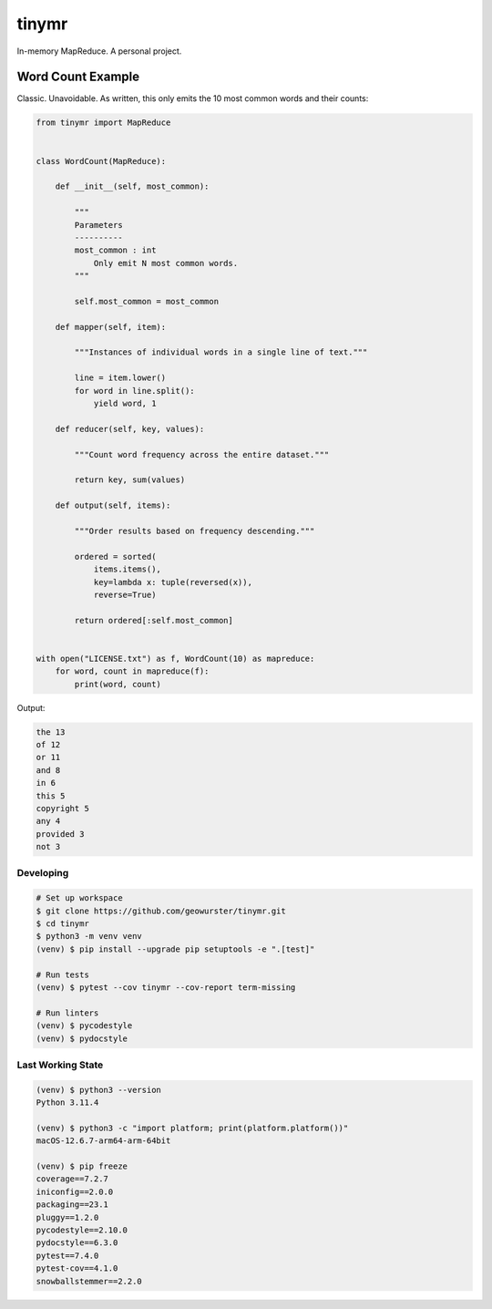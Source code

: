 ######
tinymr
######

In-memory MapReduce. A personal project.


******************
Word Count Example
******************

Classic. Unavoidable. As written, this only emits the 10 most common words
and their counts:

.. code-block:: python

    from tinymr import MapReduce


    class WordCount(MapReduce):

        def __init__(self, most_common):

            """
            Parameters
            ----------
            most_common : int
                Only emit N most common words.
            """

            self.most_common = most_common

        def mapper(self, item):

            """Instances of individual words in a single line of text."""

            line = item.lower()
            for word in line.split():
                yield word, 1

        def reducer(self, key, values):

            """Count word frequency across the entire dataset."""

            return key, sum(values)

        def output(self, items):

            """Order results based on frequency descending."""

            ordered = sorted(
                items.items(),
                key=lambda x: tuple(reversed(x)),
                reverse=True)

            return ordered[:self.most_common]


    with open("LICENSE.txt") as f, WordCount(10) as mapreduce:
        for word, count in mapreduce(f):
            print(word, count)

Output:

.. code-block:: console

    the 13
    of 12
    or 11
    and 8
    in 6
    this 5
    copyright 5
    any 4
    provided 3
    not 3


Developing
==========

.. code-block::

    # Set up workspace
    $ git clone https://github.com/geowurster/tinymr.git
    $ cd tinymr
    $ python3 -m venv venv
    (venv) $ pip install --upgrade pip setuptools -e ".[test]"

    # Run tests
    (venv) $ pytest --cov tinymr --cov-report term-missing

    # Run linters
    (venv) $ pycodestyle
    (venv) $ pydocstyle


Last Working State
==================

.. code-block::

    (venv) $ python3 --version
    Python 3.11.4

    (venv) $ python3 -c "import platform; print(platform.platform())"
    macOS-12.6.7-arm64-arm-64bit

    (venv) $ pip freeze
    coverage==7.2.7
    iniconfig==2.0.0
    packaging==23.1
    pluggy==1.2.0
    pycodestyle==2.10.0
    pydocstyle==6.3.0
    pytest==7.4.0
    pytest-cov==4.1.0
    snowballstemmer==2.2.0
